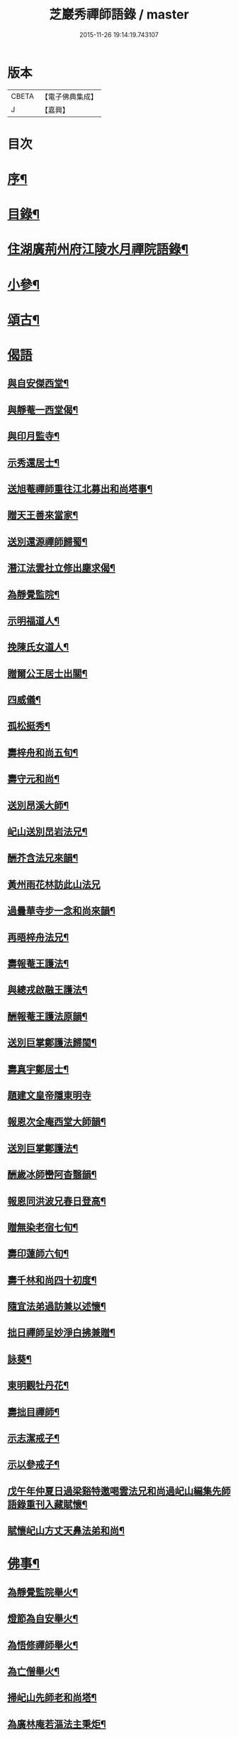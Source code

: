 #+TITLE: 芝巖秀禪師語錄 / master
#+DATE: 2015-11-26 19:14:19.743107
* 版本
 |     CBETA|【電子佛典集成】|
 |         J|【嘉興】    |

* 目次
* [[file:KR6q0431_001.txt::001-0511a2][序¶]]
* [[file:KR6q0431_001.txt::0511b12][目錄¶]]
* [[file:KR6q0431_001.txt::0511c4][住湖廣荊州府江陵水月禪院語錄¶]]
* [[file:KR6q0431_001.txt::0514a4][小參¶]]
* [[file:KR6q0431_002.txt::002-0514c4][頌古¶]]
* [[file:KR6q0431_002.txt::0515a26][偈語]]
** [[file:KR6q0431_002.txt::0515a27][與自安傑西堂¶]]
** [[file:KR6q0431_002.txt::0515a30][與靜菴一西堂偈¶]]
** [[file:KR6q0431_002.txt::0515b3][與印月監寺¶]]
** [[file:KR6q0431_002.txt::0515b6][示秀還居士¶]]
** [[file:KR6q0431_002.txt::0515b9][送旭菴禪師重往江北募出和尚塔事¶]]
** [[file:KR6q0431_002.txt::0515b12][贈天王善來當家¶]]
** [[file:KR6q0431_002.txt::0515b15][送別還源禪師歸蜀¶]]
** [[file:KR6q0431_002.txt::0515b18][潛江法雲社立修出塵求偈¶]]
** [[file:KR6q0431_002.txt::0515b21][為靜覺監院¶]]
** [[file:KR6q0431_002.txt::0515b24][示明福道人¶]]
** [[file:KR6q0431_002.txt::0515b26][挽陳氏女道人¶]]
** [[file:KR6q0431_002.txt::0515b30][贈爾公王居士出關¶]]
** [[file:KR6q0431_002.txt::0515c4][四威儀¶]]
** [[file:KR6q0431_002.txt::0515c9][孤松挺秀¶]]
** [[file:KR6q0431_002.txt::0515c12][壽梓舟和尚五旬¶]]
** [[file:KR6q0431_002.txt::0515c16][壽守元和尚¶]]
** [[file:KR6q0431_002.txt::0515c20][送別昂溪大師¶]]
** [[file:KR6q0431_002.txt::0515c23][屺山送別旵岩法兄¶]]
** [[file:KR6q0431_002.txt::0515c26][酬芥含法兄來韻¶]]
** [[file:KR6q0431_002.txt::0515c30][黃州雨花林訪此山法兄]]
** [[file:KR6q0431_002.txt::0516a4][過曇華寺步一念和尚來韻¶]]
** [[file:KR6q0431_002.txt::0516a8][再晤梓舟法兄¶]]
** [[file:KR6q0431_002.txt::0516a11][壽報菴王護法¶]]
** [[file:KR6q0431_002.txt::0516a16][與總戎啟融王護法¶]]
** [[file:KR6q0431_002.txt::0516a20][酬報菴王護法原韻¶]]
** [[file:KR6q0431_002.txt::0516a24][送別巨掌鄭護法歸閩¶]]
** [[file:KR6q0431_002.txt::0516a28][壽真宇鄭居士¶]]
** [[file:KR6q0431_002.txt::0516a30][題建文皇帝隱東明寺]]
** [[file:KR6q0431_002.txt::0516b4][報恩次全庵西堂大師韻¶]]
** [[file:KR6q0431_002.txt::0516b7][送別巨掌鄭護法¶]]
** [[file:KR6q0431_002.txt::0516b10][酬歲冰師巒阿杳翳韻¶]]
** [[file:KR6q0431_002.txt::0516b13][報恩同洪波兄春日登高¶]]
** [[file:KR6q0431_002.txt::0516b16][贈無染老宿七旬¶]]
** [[file:KR6q0431_002.txt::0516b19][壽印蓮師六旬¶]]
** [[file:KR6q0431_002.txt::0516b22][壽千林和尚四十初度¶]]
** [[file:KR6q0431_002.txt::0516b26][隨宜法弟過訪兼以述懷¶]]
** [[file:KR6q0431_002.txt::0516b30][拙日禪師呈妙淨白拂兼贈¶]]
** [[file:KR6q0431_002.txt::0516c3][詠葵¶]]
** [[file:KR6q0431_002.txt::0516c8][東明觀牡丹花¶]]
** [[file:KR6q0431_002.txt::0516c11][壽拙目禪師¶]]
** [[file:KR6q0431_002.txt::0516c14][示志潔戒子¶]]
** [[file:KR6q0431_002.txt::0516c16][示以參戒子¶]]
** [[file:KR6q0431_002.txt::0516c18][戊午年仲夏日過梁谿特邀喝雲法兄和尚過屺山編集先師語錄重刊入藏賦懷¶]]
** [[file:KR6q0431_002.txt::0516c22][賦懷屺山方丈天鼻法弟和尚¶]]
* [[file:KR6q0431_002.txt::0516c26][佛事¶]]
** [[file:KR6q0431_002.txt::0516c27][為靜覺監院舉火¶]]
** [[file:KR6q0431_002.txt::0517a4][燈節為自安舉火¶]]
** [[file:KR6q0431_002.txt::0517a8][為悟修禪師舉火¶]]
** [[file:KR6q0431_002.txt::0517a12][為亡僧舉火¶]]
** [[file:KR6q0431_002.txt::0517a16][掃屺山先師老和尚塔¶]]
** [[file:KR6q0431_002.txt::0517a20][為廣林庵若漚法主秉炬¶]]
* [[file:KR6q0431_002.txt::0517b2][行實¶]]
* 卷
** [[file:KR6q0431_001.txt][芝巖秀禪師語錄 1]]
** [[file:KR6q0431_002.txt][芝巖秀禪師語錄 2]]
